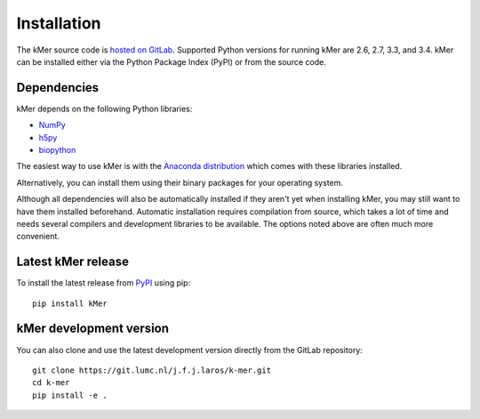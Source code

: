 .. highlight:: none

.. _install:

Installation
============

The kMer source code is `hosted on GitLab
<https://git.lumc.nl/j.f.j.laros/k-mer>`_. Supported Python versions for
running kMer are 2.6, 2.7, 3.3, and 3.4. kMer can be installed either via the
Python Package Index (PyPI) or from the source code.


Dependencies
------------

kMer depends on the following Python libraries:

- `NumPy <http://www.numpy.org/>`_
- `h5py <http://www.h5py.org/>`_
- `biopython <http://biopython.org/>`_

The easiest way to use kMer is with the `Anaconda distribution
<https://store.continuum.io/cshop/anaconda/>`_ which comes with these
libraries installed.

Alternatively, you can install them using their binary packages for your
operating system.

Although all dependencies will also be automatically installed if they aren't
yet when installing kMer, you may still want to have them installed
beforehand. Automatic installation requires compilation from source, which
takes a lot of time and needs several compilers and development libraries to
be available. The options noted above are often much more convenient.


Latest kMer release
-------------------

To install the latest release from `PyPI <https://pypi.python.org/pypi/kMer>`_
using pip::

    pip install kMer


kMer development version
------------------------

You can also clone and use the latest development version directly from the
GitLab repository::

    git clone https://git.lumc.nl/j.f.j.laros/k-mer.git
    cd k-mer
    pip install -e .
